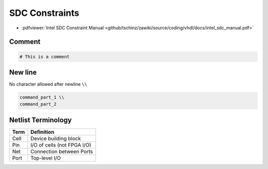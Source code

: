===============
SDC Constraints
===============

* :pdfviewer:`Intel SDC Constraint Manual <github/tschinz/zawiki/source/coding/vhdl/docs/intel_sdc_manual.pdf>`

Comment
=======

.. code-block:: tcl

   # This is a comment

New line
========

No character allowed after newline ``\\``

.. code-block:: tcl

    command_part_1 \\
    command_part_2

Netlist Terminology
===================

+--------+-----------------------------+
|  Term  |  Definition                 |
+========+=============================+
| Cell   | Device building block       |
+--------+-----------------------------+
| Pin    | I/O of cells (not FPGA I/O) |
+--------+-----------------------------+
| Net    | Connection between Ports    |
+--------+-----------------------------+
| Port   | Top-level I/O               |
+--------+-----------------------------+


